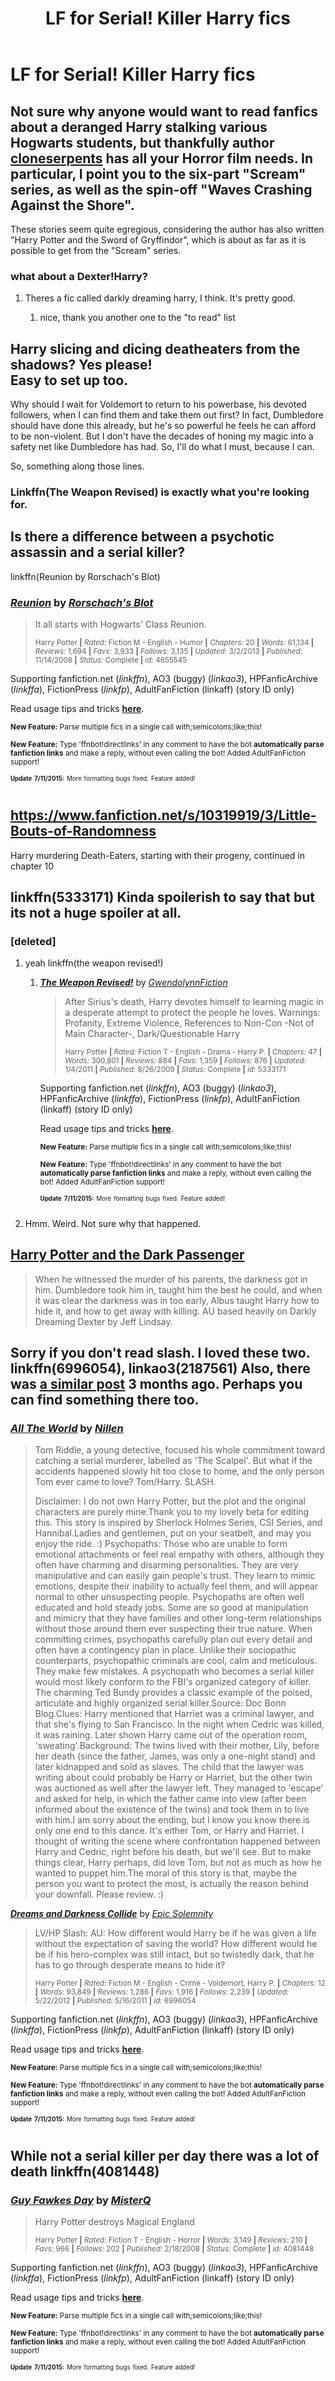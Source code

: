 #+TITLE: LF for Serial! Killer Harry fics

* LF for Serial! Killer Harry fics
:PROPERTIES:
:Author: Articanine
:Score: 11
:DateUnix: 1436815101.0
:DateShort: 2015-Jul-13
:FlairText: Request
:END:

** Not sure why anyone would want to read fanfics about a deranged Harry stalking various Hogwarts students, but thankfully author [[https://www.fanfiction.net/u/881050/cloneserpents][cloneserpents]] has all your Horror film needs. In particular, I point you to the six-part "Scream" series, as well as the spin-off "Waves Crashing Against the Shore".

These stories seem quite egregious, considering the author has also written "Harry Potter and the Sword of Gryffindor", which is about as far as it is possible to get from the "Scream" series.
:PROPERTIES:
:Author: SomewhereSafetoSea
:Score: 5
:DateUnix: 1436823248.0
:DateShort: 2015-Jul-14
:END:

*** what about a Dexter!Harry?
:PROPERTIES:
:Author: Notosk
:Score: 2
:DateUnix: 1436828696.0
:DateShort: 2015-Jul-14
:END:

**** Theres a fic called darkly dreaming harry, I think. It's pretty good.
:PROPERTIES:
:Author: howtopleaseme
:Score: 2
:DateUnix: 1436918586.0
:DateShort: 2015-Jul-15
:END:

***** nice, thank you another one to the "to read" list
:PROPERTIES:
:Author: Notosk
:Score: 1
:DateUnix: 1436920530.0
:DateShort: 2015-Jul-15
:END:


** Harry slicing and dicing deatheaters from the shadows? Yes please!\\
Easy to set up too.

Why should I wait for Voldemort to return to his powerbase, his devoted followers, when I can find them and take them out first? In fact, Dumbledore should have done this already, but he's so powerful he feels he can afford to be non-violent. But I don't have the decades of honing my magic into a safety net like Dumbledore has had. So, I'll do what I must, because I can.

So, something along those lines.
:PROPERTIES:
:Author: gnarlin
:Score: 5
:DateUnix: 1436836413.0
:DateShort: 2015-Jul-14
:END:

*** Linkffn(The Weapon Revised) is exactly what you're looking for.
:PROPERTIES:
:Author: tusing
:Score: 1
:DateUnix: 1436864228.0
:DateShort: 2015-Jul-14
:END:


** Is there a difference between a psychotic assassin and a serial killer?

linkffn(Reunion by Rorschach's Blot)
:PROPERTIES:
:Author: alienking321
:Score: 3
:DateUnix: 1436841725.0
:DateShort: 2015-Jul-14
:END:

*** [[http://www.fanfiction.net/s/4655545/1/][*/Reunion/*]] by [[https://www.fanfiction.net/u/686093/Rorschach-s-Blot][/Rorschach's Blot/]]

#+begin_quote
  It all starts with Hogwarts' Class Reunion.

  ^{Harry Potter *|* /Rated:/ Fiction M - English - Humor *|* /Chapters:/ 20 *|* /Words:/ 61,134 *|* /Reviews:/ 1,694 *|* /Favs:/ 3,933 *|* /Follows:/ 3,135 *|* /Updated:/ 3/2/2013 *|* /Published:/ 11/14/2008 *|* /Status:/ Complete *|* /id:/ 4655545}
#+end_quote

Supporting fanfiction.net (/linkffn/), AO3 (buggy) (/linkao3/), HPFanficArchive (/linkffa/), FictionPress (/linkfp/), AdultFanFiction (linkaff) (story ID only)

Read usage tips and tricks [[https://github.com/tusing/reddit-ffn-bot/blob/master/README.md][*here*]].

^{*New Feature:* Parse multiple fics in a single call with;semicolons;like;this!}

^{*New Feature:* Type 'ffnbot!directlinks' in any comment to have the bot *automatically parse fanfiction links* and make a reply, without even calling the bot! Added AdultFanFiction support!}

^{^{*Update*}} ^{^{*7/11/2015:*}} ^{^{More}} ^{^{formatting}} ^{^{bugs}} ^{^{fixed.}} ^{^{Feature}} ^{^{added!}}
:PROPERTIES:
:Author: FanfictionBot
:Score: 2
:DateUnix: 1436841862.0
:DateShort: 2015-Jul-14
:END:


** [[https://www.fanfiction.net/s/10319919/3/Little-Bouts-of-Randomness]]

Harry murdering Death-Eaters, starting with their progeny, continued in chapter 10
:PROPERTIES:
:Author: jsohp080
:Score: 2
:DateUnix: 1436847996.0
:DateShort: 2015-Jul-14
:END:


** linkffn(5333171) Kinda spoilerish to say that but its not a huge spoiler at all.
:PROPERTIES:
:Author: whalesftw
:Score: 1
:DateUnix: 1436839332.0
:DateShort: 2015-Jul-14
:END:

*** [deleted]
:PROPERTIES:
:Score: 1
:DateUnix: 1436849774.0
:DateShort: 2015-Jul-14
:END:

**** yeah linkffn(the weapon revised!)
:PROPERTIES:
:Author: whalesftw
:Score: 1
:DateUnix: 1436852265.0
:DateShort: 2015-Jul-14
:END:

***** [[http://www.fanfiction.net/s/5333171/1/][*/The Weapon Revised!/*]] by [[https://www.fanfiction.net/u/1885260/GwendolynnFiction][/GwendolynnFiction/]]

#+begin_quote
  After Sirius's death, Harry devotes himself to learning magic in a desperate attempt to protect the people he loves. Warnings: Profanity, Extreme Violence, References to Non-Con -Not of Main Character-, Dark/Questionable Harry

  ^{Harry Potter *|* /Rated:/ Fiction T - English - Drama - Harry P. *|* /Chapters:/ 47 *|* /Words:/ 300,801 *|* /Reviews:/ 884 *|* /Favs:/ 1,359 *|* /Follows:/ 876 *|* /Updated:/ 1/4/2011 *|* /Published:/ 8/26/2009 *|* /Status:/ Complete *|* /id:/ 5333171}
#+end_quote

Supporting fanfiction.net (/linkffn/), AO3 (buggy) (/linkao3/), HPFanficArchive (/linkffa/), FictionPress (/linkfp/), AdultFanFiction (linkaff) (story ID only)

Read usage tips and tricks [[https://github.com/tusing/reddit-ffn-bot/blob/master/README.md][*here*]].

^{*New Feature:* Parse multiple fics in a single call with;semicolons;like;this!}

^{*New Feature:* Type 'ffnbot!directlinks' in any comment to have the bot *automatically parse fanfiction links* and make a reply, without even calling the bot! Added AdultFanFiction support!}

^{^{*Update*}} ^{^{*7/11/2015:*}} ^{^{More}} ^{^{formatting}} ^{^{bugs}} ^{^{fixed.}} ^{^{Feature}} ^{^{added!}}
:PROPERTIES:
:Author: FanfictionBot
:Score: 1
:DateUnix: 1436852390.0
:DateShort: 2015-Jul-14
:END:


**** Hmm. Weird. Not sure why that happened.
:PROPERTIES:
:Author: tusing
:Score: 1
:DateUnix: 1436864319.0
:DateShort: 2015-Jul-14
:END:


** [[https://www.fanfiction.net/s/6432100/1/Harry-Potter-and-the-Dark-Passenger][Harry Potter and the Dark Passenger]]

#+begin_quote
  When he witnessed the murder of his parents, the darkness got in him. Dumbledore took him in, taught him the best he could, and when it was clear the darkness was in too early, Albus taught Harry how to hide it, and how to get away with killing. AU based heavily on Darkly Dreaming Dexter by Jeff Lindsay.
#+end_quote
:PROPERTIES:
:Author: Lukc
:Score: 1
:DateUnix: 1436883276.0
:DateShort: 2015-Jul-14
:END:


** Sorry if you don't read slash. I loved these two. linkffn(6996054), linkao3(2187561) Also, there was [[https://www.reddit.com/r/HPfanfiction/comments/303tnh/any_fics_where_the_maincharacter_is_a_psychopath/][a similar post]] 3 months ago. Perhaps you can find something there too.
:PROPERTIES:
:Author: canaki17
:Score: 1
:DateUnix: 1436886598.0
:DateShort: 2015-Jul-14
:END:

*** [[http://archiveofourown.org/works/2187561][*/All The World/*]] by [[http://archiveofourown.org/users/Nillen/pseuds/Nillen][/Nillen/]]

#+begin_quote
  Tom Riddle, a young detective, focused his whole commitment toward catching a serial murderer, labelled as 'The Scalpel'. But what if the accidents happened slowly hit too close to home, and the only person Tom ever came to love? Tom/Harry. SLASH.

  Disclaimer: I do not own Harry Potter, but the plot and the original characters are purely mine.Thank you to my lovely beta for editing this. This story is inspired by Sherlock Holmes Series, CSI Series, and Hannibal.Ladies and gentlemen, put on your seatbelt, and may you enjoy the ride. :) Psychopaths: Those who are unable to form emotional attachments or feel real empathy with others, although they often have charming and disarming personalities. They are very manipulative and can easily gain people's trust. They learn to mimic emotions, despite their inability to actually feel them, and will appear normal to other unsuspecting people. Psychopaths are often well educated and hold steady jobs. Some are so good at manipulation and mimicry that they have families and other long-term relationships without those around them ever suspecting their true nature. When committing crimes, psychopaths carefully plan out every detail and often have a contingency plan in place. Unlike their sociopathic counterparts, psychopathic criminals are cool, calm and meticulous. They make few mistakes. A psychopath who becomes a serial killer would most likely conform to the FBI's organized category of killer. The charming Ted Bundy provides a classic example of the poised, articulate and highly organized serial killer.Source: Doc Bonn Blog.Clues: Harry mentioned that Harriet was a criminal lawyer, and that she's flying to San Francisco. In the night when Cedric was killed, it was raining. Later shown Harry came out of the operation room, 'sweating'.Background: The twins lived with their mother, Lily, before her death (since the father, James, was only a one-night stand) and later kidnapped and sold as slaves. The child that the lawyer was writing about could probably be Harry or Harriet, but the other twin was auctioned as well after the lawyer left. They managed to 'escape' and asked for help, in which the father came into view (after been informed about the existence of the twins) and took them in to live with him.I am sorry about the ending, but I know you know there is only one end to this dance. It's either Tom, or Harry and Harriet. I thought of writing the scene where confrontation happened between Harry and Cedric, right before his death, but we'll see. But to make things clear, Harry perhaps, did love Tom, but not as much as how he wanted to puppet him.The moral of this story is that, maybe the person you want to protect the most, is actually the reason behind your downfall. Please review. :)
#+end_quote

[[http://www.fanfiction.net/s/6996054/1/][*/Dreams and Darkness Collide/*]] by [[https://www.fanfiction.net/u/2093991/Epic-Solemnity][/Epic Solemnity/]]

#+begin_quote
  LV/HP Slash: AU: How different would Harry be if he was given a life without the expectation of saving the world? How different would he be if his hero-complex was still intact, but so twistedly dark, that he has to go through desperate means to hide it?

  ^{Harry Potter *|* /Rated:/ Fiction M - English - Crime - Voldemort, Harry P. *|* /Chapters:/ 12 *|* /Words:/ 93,849 *|* /Reviews:/ 1,286 *|* /Favs:/ 1,916 *|* /Follows:/ 2,239 *|* /Updated:/ 5/22/2012 *|* /Published:/ 5/16/2011 *|* /id:/ 6996054}
#+end_quote

Supporting fanfiction.net (/linkffn/), AO3 (buggy) (/linkao3/), HPFanficArchive (/linkffa/), FictionPress (/linkfp/), AdultFanFiction (linkaff) (story ID only)

Read usage tips and tricks [[https://github.com/tusing/reddit-ffn-bot/blob/master/README.md][*here*]].

^{*New Feature:* Parse multiple fics in a single call with;semicolons;like;this!}

^{*New Feature:* Type 'ffnbot!directlinks' in any comment to have the bot *automatically parse fanfiction links* and make a reply, without even calling the bot! Added AdultFanFiction support!}

^{^{*Update*}} ^{^{*7/11/2015:*}} ^{^{More}} ^{^{formatting}} ^{^{bugs}} ^{^{fixed.}} ^{^{Feature}} ^{^{added!}}
:PROPERTIES:
:Author: FanfictionBot
:Score: 1
:DateUnix: 1436886678.0
:DateShort: 2015-Jul-14
:END:


** While not a serial killer per day there was a lot of death linkffn(4081448)
:PROPERTIES:
:Author: 0Foxy0Engineer0
:Score: 1
:DateUnix: 1437021166.0
:DateShort: 2015-Jul-16
:END:

*** [[http://www.fanfiction.net/s/4081448/1/][*/Guy Fawkes Day/*]] by [[https://www.fanfiction.net/u/391611/MisterQ][/MisterQ/]]

#+begin_quote
  Harry Potter destroys Magical England

  ^{Harry Potter *|* /Rated:/ Fiction T - English - Horror *|* /Words:/ 3,149 *|* /Reviews:/ 210 *|* /Favs:/ 966 *|* /Follows:/ 202 *|* /Published:/ 2/18/2008 *|* /Status:/ Complete *|* /id:/ 4081448}
#+end_quote

Supporting fanfiction.net (/linkffn/), AO3 (buggy) (/linkao3/), HPFanficArchive (/linkffa/), FictionPress (/linkfp/), AdultFanFiction (linkaff) (story ID only)

Read usage tips and tricks [[https://github.com/tusing/reddit-ffn-bot/blob/master/README.md][*here*]].

^{*New Feature:* Parse multiple fics in a single call with;semicolons;like;this!}

^{*New Feature:* Type 'ffnbot!directlinks' in any comment to have the bot *automatically parse fanfiction links* and make a reply, without even calling the bot! Added AdultFanFiction support!}

^{^{*Update*}} ^{^{*7/11/2015:*}} ^{^{More}} ^{^{formatting}} ^{^{bugs}} ^{^{fixed.}} ^{^{Feature}} ^{^{added!}}
:PROPERTIES:
:Author: FanfictionBot
:Score: 1
:DateUnix: 1437021469.0
:DateShort: 2015-Jul-16
:END:
